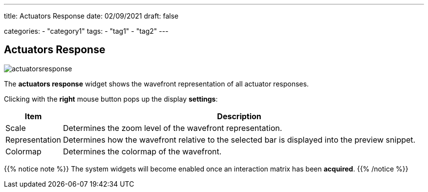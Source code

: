 ---
title: Actuators Response
date: 02/09/2021
draft: false

categories:
    - "category1"
tags:
    - "tag1"
    - "tag2"
---

:icons:
:iconsdir: /icons/

== Actuators Response

image:actuatorsresponse.png[]

The *actuators response* widget shows the wavefront representation of all actuator responses.

Clicking with the *right* mouse button pops up the display *settings*:

[%autowidth]
|===
|Item |Description

|Scale
|Determines the zoom level of the wavefront representation.

|Representation
|Determines how the wavefront relative to the selected bar is displayed into the preview snippet.

|Colormap
|Determines the colormap of the wavefront.
|=== 

{{% notice note %}}
The system widgets will become enabled once an interaction matrix has been *acquired*.
{{% /notice %}}
